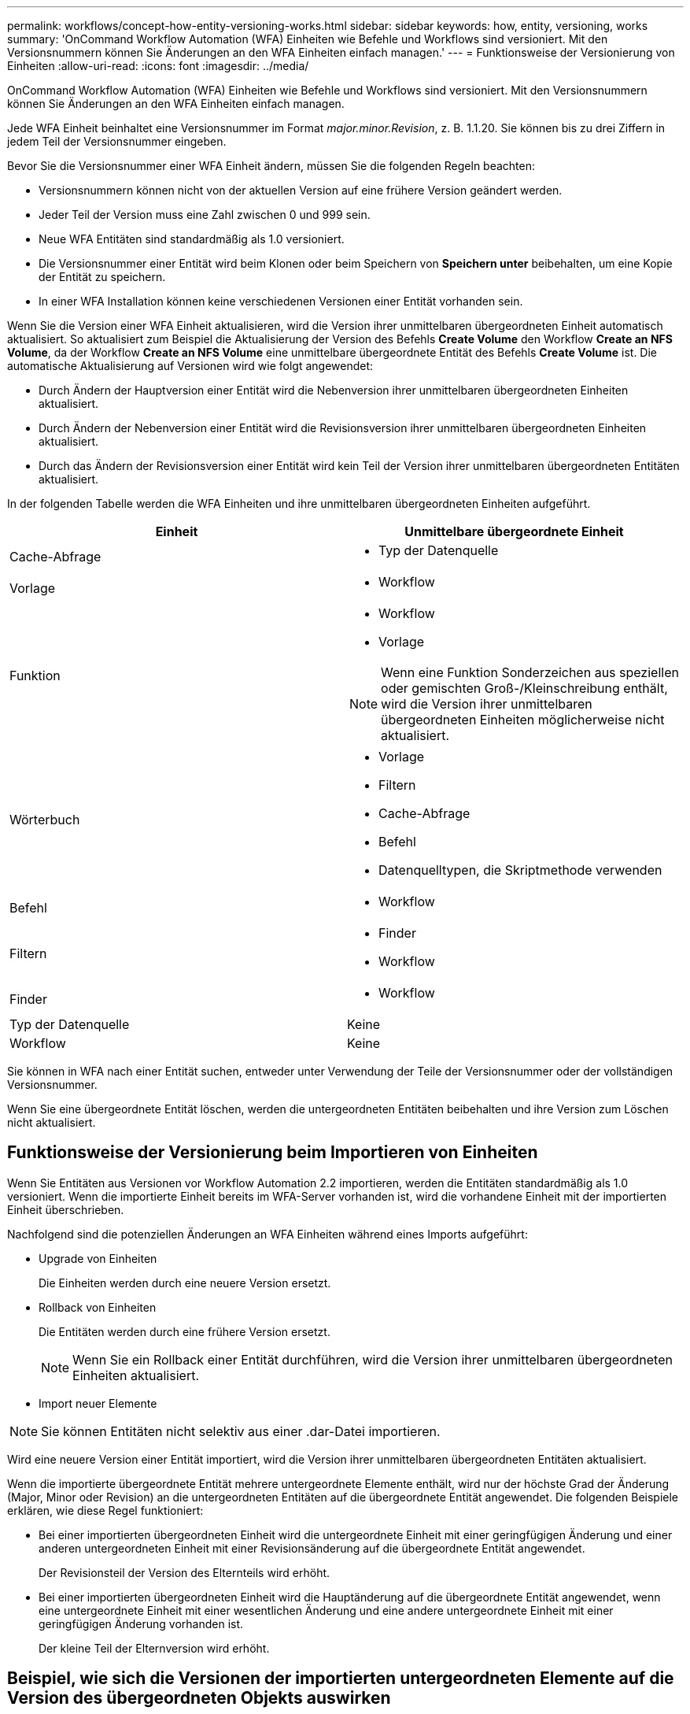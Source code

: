 ---
permalink: workflows/concept-how-entity-versioning-works.html 
sidebar: sidebar 
keywords: how, entity, versioning, works 
summary: 'OnCommand Workflow Automation (WFA) Einheiten wie Befehle und Workflows sind versioniert. Mit den Versionsnummern können Sie Änderungen an den WFA Einheiten einfach managen.' 
---
= Funktionsweise der Versionierung von Einheiten
:allow-uri-read: 
:icons: font
:imagesdir: ../media/


[role="lead"]
OnCommand Workflow Automation (WFA) Einheiten wie Befehle und Workflows sind versioniert. Mit den Versionsnummern können Sie Änderungen an den WFA Einheiten einfach managen.

Jede WFA Einheit beinhaltet eine Versionsnummer im Format _major.minor.Revision_, z. B. 1.1.20. Sie können bis zu drei Ziffern in jedem Teil der Versionsnummer eingeben.

Bevor Sie die Versionsnummer einer WFA Einheit ändern, müssen Sie die folgenden Regeln beachten:

* Versionsnummern können nicht von der aktuellen Version auf eine frühere Version geändert werden.
* Jeder Teil der Version muss eine Zahl zwischen 0 und 999 sein.
* Neue WFA Entitäten sind standardmäßig als 1.0 versioniert.
* Die Versionsnummer einer Entität wird beim Klonen oder beim Speichern von *Speichern unter* beibehalten, um eine Kopie der Entität zu speichern.
* In einer WFA Installation können keine verschiedenen Versionen einer Entität vorhanden sein.


Wenn Sie die Version einer WFA Einheit aktualisieren, wird die Version ihrer unmittelbaren übergeordneten Einheit automatisch aktualisiert. So aktualisiert zum Beispiel die Aktualisierung der Version des Befehls *Create Volume* den Workflow *Create an NFS Volume*, da der Workflow *Create an NFS Volume* eine unmittelbare übergeordnete Entität des Befehls *Create Volume* ist. Die automatische Aktualisierung auf Versionen wird wie folgt angewendet:

* Durch Ändern der Hauptversion einer Entität wird die Nebenversion ihrer unmittelbaren übergeordneten Einheiten aktualisiert.
* Durch Ändern der Nebenversion einer Entität wird die Revisionsversion ihrer unmittelbaren übergeordneten Einheiten aktualisiert.
* Durch das Ändern der Revisionsversion einer Entität wird kein Teil der Version ihrer unmittelbaren übergeordneten Entitäten aktualisiert.


In der folgenden Tabelle werden die WFA Einheiten und ihre unmittelbaren übergeordneten Einheiten aufgeführt.

[cols="2*"]
|===
| Einheit | Unmittelbare übergeordnete Einheit 


 a| 
Cache-Abfrage
 a| 
* Typ der Datenquelle




 a| 
Vorlage
 a| 
* Workflow




 a| 
Funktion
 a| 
* Workflow
* Vorlage



NOTE: Wenn eine Funktion Sonderzeichen aus speziellen oder gemischten Groß-/Kleinschreibung enthält, wird die Version ihrer unmittelbaren übergeordneten Einheiten möglicherweise nicht aktualisiert.



 a| 
Wörterbuch
 a| 
* Vorlage
* Filtern
* Cache-Abfrage
* Befehl
* Datenquelltypen, die Skriptmethode verwenden




 a| 
Befehl
 a| 
* Workflow




 a| 
Filtern
 a| 
* Finder
* Workflow




 a| 
Finder
 a| 
* Workflow




 a| 
Typ der Datenquelle
 a| 
Keine



 a| 
Workflow
 a| 
Keine

|===
Sie können in WFA nach einer Entität suchen, entweder unter Verwendung der Teile der Versionsnummer oder der vollständigen Versionsnummer.

Wenn Sie eine übergeordnete Entität löschen, werden die untergeordneten Entitäten beibehalten und ihre Version zum Löschen nicht aktualisiert.



== Funktionsweise der Versionierung beim Importieren von Einheiten

Wenn Sie Entitäten aus Versionen vor Workflow Automation 2.2 importieren, werden die Entitäten standardmäßig als 1.0 versioniert. Wenn die importierte Einheit bereits im WFA-Server vorhanden ist, wird die vorhandene Einheit mit der importierten Einheit überschrieben.

Nachfolgend sind die potenziellen Änderungen an WFA Einheiten während eines Imports aufgeführt:

* Upgrade von Einheiten
+
Die Einheiten werden durch eine neuere Version ersetzt.

* Rollback von Einheiten
+
Die Entitäten werden durch eine frühere Version ersetzt.

+

NOTE: Wenn Sie ein Rollback einer Entität durchführen, wird die Version ihrer unmittelbaren übergeordneten Einheiten aktualisiert.

* Import neuer Elemente



NOTE: Sie können Entitäten nicht selektiv aus einer .dar-Datei importieren.

Wird eine neuere Version einer Entität importiert, wird die Version ihrer unmittelbaren übergeordneten Entitäten aktualisiert.

Wenn die importierte übergeordnete Entität mehrere untergeordnete Elemente enthält, wird nur der höchste Grad der Änderung (Major, Minor oder Revision) an die untergeordneten Entitäten auf die übergeordnete Entität angewendet. Die folgenden Beispiele erklären, wie diese Regel funktioniert:

* Bei einer importierten übergeordneten Einheit wird die untergeordnete Einheit mit einer geringfügigen Änderung und einer anderen untergeordneten Einheit mit einer Revisionsänderung auf die übergeordnete Entität angewendet.
+
Der Revisionsteil der Version des Elternteils wird erhöht.

* Bei einer importierten übergeordneten Einheit wird die Hauptänderung auf die übergeordnete Entität angewendet, wenn eine untergeordnete Einheit mit einer wesentlichen Änderung und eine andere untergeordnete Einheit mit einer geringfügigen Änderung vorhanden ist.
+
Der kleine Teil der Elternversion wird erhöht.





== Beispiel, wie sich die Versionen der importierten untergeordneten Elemente auf die Version des übergeordneten Objekts auswirken

Berücksichtigen Sie folgenden Workflow in WFA: „`Create Volume and Export Using NFS - Custom`“ 1.0.0.

Folgende Befehle sind im Workflow enthalten:

* „`Exportrichtlinie Erstellen - Benutzerdefiniert`“ 1.0.0
* „`Create Volume - Custom`“ 1.0.0


Die Befehle der .dar-Datei, die importiert werden soll, sind wie folgt:

* „`Exportrichtlinie Erstellen - Benutzerdefiniert`“ 1.1.0
* „`Create Volume - Custom`“ 2.0.0


Wenn Sie dies importieren `.dar` Datei, die kleinere Version des Workflows „`Create Volume and Export Using NFS - Custom`“ wird auf 1.1 erhöht.
